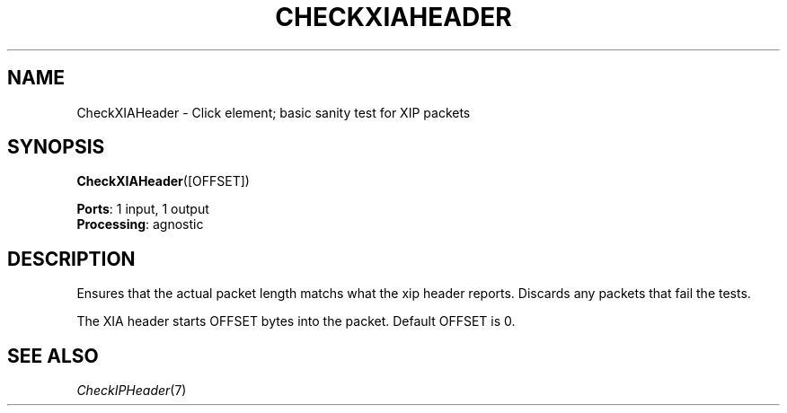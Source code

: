 .\" -*- mode: nroff -*-
.\" Generated by 'click-elem2man' from '../elements/xia/checkxiaheader.hh:6'
.de M
.IR "\\$1" "(\\$2)\\$3"
..
.de RM
.RI "\\$1" "\\$2" "(\\$3)\\$4"
..
.TH "CHECKXIAHEADER" 7click "12/Oct/2017" "Click"
.SH "NAME"
CheckXIAHeader \- Click element;
basic sanity test for XIP packets
.SH "SYNOPSIS"
\fBCheckXIAHeader\fR([OFFSET])

\fBPorts\fR: 1 input, 1 output
.br
\fBProcessing\fR: agnostic
.br
.SH "DESCRIPTION"
Ensures that the actual packet length matchs what the xip header reports.
Discards any packets that fail the tests.
.PP
The XIA header starts OFFSET bytes into the packet. Default OFFSET is 0.
.PP

.SH "SEE ALSO"
.M CheckIPHeader 7

